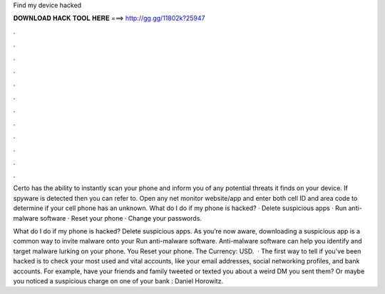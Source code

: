 Find my device hacked



𝐃𝐎𝐖𝐍𝐋𝐎𝐀𝐃 𝐇𝐀𝐂𝐊 𝐓𝐎𝐎𝐋 𝐇𝐄𝐑𝐄 ===> http://gg.gg/11802k?25947



.



.



.



.



.



.



.



.



.



.



.



.

Certo has the ability to instantly scan your phone and inform you of any potential threats it finds on your device. If spyware is detected then you can refer to. Open any net monitor website/app and enter both cell ID and area code to determine if your cell phone has an unknown. What do I do if my phone is hacked? · Delete suspicious apps · Run anti-malware software · Reset your phone · Change your passwords.

What do I do if my phone is hacked? Delete suspicious apps. As you’re now aware, downloading a suspicious app is a common way to invite malware onto your Run anti-malware software. Anti-malware software can help you identify and target malware lurking on your phone. You Reset your phone. The Currency: USD.  · The first way to tell if you've been hacked is to check your most used and vital accounts, like your email addresses, social networking profiles, and bank accounts. For example, have your friends and family tweeted or texted you about a weird DM you sent them? Or maybe you noticed a suspicious charge on one of your bank : Daniel Horowitz.
